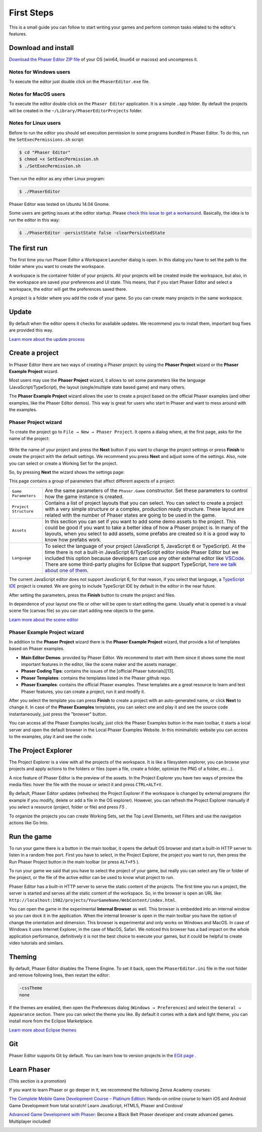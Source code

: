 First Steps
===========


This is a small guide you can follow to start writing your games and perform common tasks related to the editor's features.


Download and install
--------------------

`Download the Phaser Editor ZIP file <https://phasereditor2d.com/blog/downloads>`_ of your OS (win64, linux64 or macosx) and uncompress it.

Notes for Windows users 
~~~~~~~~~~~~~~~~~~~~~~~

To execute the editor just double click on the ``PhaserEditor.exe`` file.

Notes for MacOS users
~~~~~~~~~~~~~~~~~~~~~


To execute the editor double click on the ``Phaser Editor`` application. It is a simple ``.app`` folder. By default the projects will be created in the ``~/Library/PhaserEditorProjects`` folder.

Notes for Linux users
~~~~~~~~~~~~~~~~~~~~~

Before to run the editor you should set execution permission to some programs bundled in Phaser Editor. To do this, run the ``SetExecPermissions.sh`` script:

.. code-block:: bash

  $ cd "Phaser Editor"
  $ chmod +x SetExecPermission.sh
  $ ./SetExecPermission.sh


Then run the editor as any other Linux program:

.. code-block:: bash

    $ ./PhaserEditor

Phaser Editor was tested on Ubuntu 14.04 Gnome.

Some users are getting issues at the editor startup. Please `check this issue to get a workaround <https://github.com/PhaserEditor2D/PhaserEditor/issues/10>`_. Basically, the idea is to run the editor in this way: 

.. code-block:: bash

  $ ./PhaserEditor -persistState false -clearPersistedState


The first run
-------------

The first time you run Phaser Editor a Workspace Launcher dialog is open. In this dialog you have to set the path to the folder where you want to create the workspace.

A workspace is the container folder of your projects. All your projects will be created inside the workspace, but also, in the workspace are saved your preferences and UI state. This means, that if you start Phaser Editor and select a workspace, the editor will get the preferences saved there.

A project is a folder where you add the code of your game. So you can create many projects in the same workspace.

.. image:: images/WorkspaceLauncher.png


Update
------

By default when the editor opens it checks for available updates. We recommend you to install them, important bug fixes are provided this way.

`Learn more about the update process <update.html>`_

Create a project
----------------

In Phaser Editor there are two ways of creating a Phaser project: by using the **Phaser Project** wizard or the **Phaser Example Project** wizard.

Most users may use the **Phaser Project** wizard, it allows to set some parameters like the language (JavaScript/TypeScript), the layout (single/multiple state based game) and many others.

The **Phaser Example Project** wizard allows the user to create a project based on the official Phaser examples (and other examples, like the Phaser Editor demos). This way is great for users who start in Phaser and want to mess around with the examples.

Phaser Project wizard
~~~~~~~~~~~~~~~~~~~~~

To create the project go to ``File → New → Phaser Project``. It opens a dialog where, at the first page, asks for the name of the project:

 .. image:: images/NewProject_SetName.png

Write the name of your project and press the **Next** button if you want to change the project settings or press **Finish** to create the project with the default settings. We recommend you press **Next** and adjust some of the settings. Also, note you can select or create a Working Set for the project.

So, by pressing **Next** the wizard shows the settings page:

.. image:: images/NewProject_Settings.png

This page contains a group of parameters that affect different aspects of a project:

=============================== ===================================================
``Game Parameters``             Are the same parameters of the ``Phaser.Game`` constructor.  Set these parameters to control how the game instance is created.
``Project Structure``           Contains a list of project layouts that you can select. You can select to create a project with a very simple structure or a complex, production ready structure. These layout are related with the number of Phaser states are going to be used in the game.
``Assets``                      In this section you can set if you want to add some demo assets to the project. This could be good if you want to take a better idea of how a Phaser project is. In many of the layouts, when you select to add assets, some prefabs are created so it is a good way to know how prefabs work.
``Language``                    To select the language of your project (JavaScript 5, JavaScript 6 or TypeScript). At the time there is not a built-in JavaScript 6/TypeScript editor inside Phaser Editor but we included this option because developers can use any other external editor like `VSCode <http://code.visualstudio.com>`_. There are some third-party plugins for Eclipse that support TypeScript, `here we talk about one of them <https://phasereditor2d.com/blog/2017/04/welcome-typescript-ide>`_.
=============================== ===================================================

The current JavaScript editor does not support JavaScript 6, for that reason, if you select that language, a `TypeScript IDE <http://phasereditor2d.com/blog/2017/04/welcome-typescript-ide>`_ project is created. We are going to include TypeScript IDE by default in the editor in the near future.


After setting the parameters, press the **Finish** button to create the project and files.

In dependence of your layout one file or other will be open to start editing the game. Usually what is opened is a visual scene file (canvas file) so you can start adding new objects to the game.

`Learn more about the scene editor <canvas.html>`_

Phaser Example Project wizard
~~~~~~~~~~~~~~~~~~~~~~~~~~~~~

In addition to the **Phaser Project** wizard there is the  **Phaser Example Project** wizard, that provide a list of templates based on Phaser examples.

.. image:: images/PhaserProject_Templates.png

- **Main Editor Demos**: provided by Phaser Editor. We recommend to start with them since it shows some the most important features in the editor, like the scene maker and the assets manager.
- **Phaser Coding Tips**: contains the issues of the [official Phaser tutorials][13].
- **Phaser Templates**: contains the templates listed in the Phaser github repo.
- **Phaser Examples**: contains the official Phaser examples. These templates are a great resource to learn and test Phaser features, you can create a project, run it and modify it.

After you select the template you can press **Finish** to create a project with an auto-generated name, or click **Next** to change it. In case of the **Phaser Examples** templates, you can select one and play it and see the source code instantaneously, just press the "browser" button.

.. image:: images/PhaserExamples_button.png
  :alt: Launch the Phaser Examples locally.

You can access all the Phaser Examples locally, just click the Phaser Examples button in the main toolbar, it starts a local server and open the default browser in the Local Phaser Examples Website. In this minimalistic website you can access to the examples, play it and see the code.


The Project Explorer
--------------------

The Project Explorer is a view with all the projects of the workspace. It is like a filesystem explorer, you can browse your projects and apply actions to the folders or files (open a file, create a folder, optimize the PNG of a folder, etc...).

A nice feature of Phaser Editor is the preview of the assets. In the Project Explorer you have two ways of preview the media files: hover the file with the mouse or select it and press ``CTRL+ALT+V``.

.. image:: images/ProjectExplorer.png
  :alt: Project Explorer preview image file 

By default, Phaser Editor updates (refreshes) the Project Explorer if the workspace is changed by external programs (for example if you modify, delete or add a file in the OS explorer). However, you can refresh the Project Explorer manually if you select a resource (project, folder or file) and press `F5` .

To organize the projects you can create Working Sets, set the Top Level Elements, set Filters and use the navigation actions like Go Into.

.. image:: images/Customize-Project-Explorer.png
  :alt: Configure the Project Explorer.



Run the game
------------

To run your game there is a button in the main toolbar, it opens the default OS browser and start a built-in HTTP server to listen in a random free port. First you have to select, in the Project Explorer, the project you want to run, then press the Run Phaser Project button in the main toolbar (or press ``ALT+F5`` ).

.. image:: images/RunProject.png
  :alt: Run project

To run your game we said that you have to select the project of your game, but really you can select any file or folder of the project, or the file of the active editor can be used to know what project to run.

Phaser Editor has a built-in HTTP server to serve the static content of the projects. The first time you run a project, the server is started and serves all the static content of the workspace. So, in the browser is open an URL like: ``http://localhost:1982/projects/YourGameName/WebContent/index.html``.

You can open the game in the experimental **Internal Browser** as well. This browser is embedded into an internal window so you can dock it in the application. When the internal browser is open in the main toolbar you have the option of change the orientation and dimension. This browser is experimental and only works on Windows and MacOS. In case of Windows it uses Internet Explorer, in the case of MacOS, Safari. We noticed this browser has a bad impact on the whole application performance, definitively it is not the best choice to execute your games, but it could be helpful to create video tutorials and similars.

.. image:: images/InternalBrowser.png
  :alt: Internal browser.


Theming
-------

By default, Phaser Editor disables the Theme Engine. To set it back, open the ``PhaserEditor.ini`` file in the root folder and remove following lines, then restart the editor:

.. code::

  -cssTheme
  none

If the themes are enabled, then open the Preferences dialog (``Windows → Preferences``) and select the ``General → Appearance`` section. There you can select the theme you like. By default it comes with a dark and light theme, you can install more from the Eclipse Marketplace.

`Learn more about Eclipse themes <http://help.eclipse.org/oxygen/index.jsp?topic=%2Forg.eclipse.platform.doc.user%2Freference%2Fref-16.htm&cp=0_4_1_8>`_ 

Git
---

Phaser Editor supports Git by default. You can learn how to version projects in the `EGit page <https://www.eclipse.org/egit/>`_ .


Learn Phaser
------------

(This section is a promotion)

If you want to learn Phaser or go deeper in it, we recommend the following Zenva Academy courses:

`The Complete Mobile Game Development Course – Platinum Edition <https://academy.zenva.com/product/the-complete-mobile-game-development-course-platinum-edition/?a=42>`_: Hands-on online course to learn iOS and Android Game Development from total scratch! Learn JavaScript, HTML5, Phaser and Cordova!

.. image:: images/zenva_course_1.png
  :alt: The Complete Mobile Game Development Course


`Advanced Game Development with Phaser <https://academy.zenva.com/product/advanced-game-development-with-phaser/?a=42>`_:  Become a Black Belt Phaser developer and create advanced games. Multiplayer included!

.. image:: images/zenva_course_2.jpeg
  :alt: Advanced Game Development with Phaser
  :width: 100%
